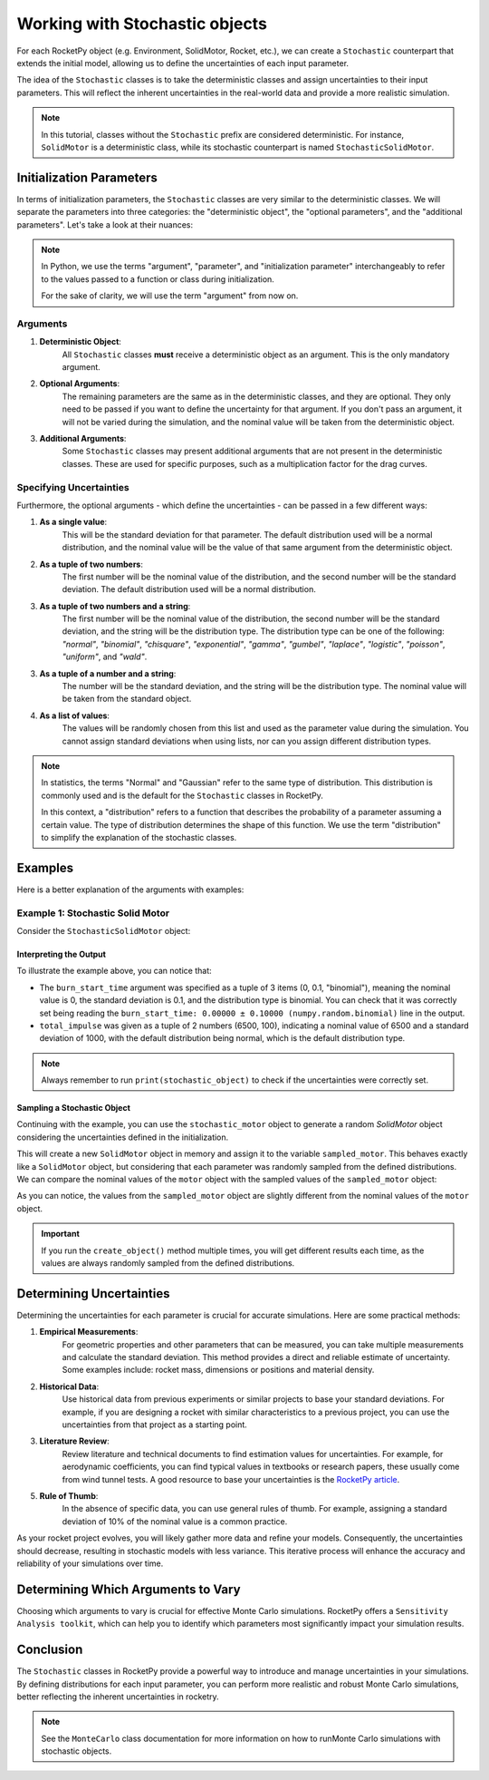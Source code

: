 .. _stochastic_usage:

Working with Stochastic objects
===============================

For each RocketPy object (e.g. Environment, SolidMotor, Rocket, etc.), we can
create a ``Stochastic`` counterpart that extends the initial model, allowing us
to define the uncertainties of each input parameter.

The idea of the ``Stochastic`` classes is to take the deterministic classes and
assign uncertainties to their input parameters. This will reflect the inherent
uncertainties in the real-world data and provide a more realistic simulation.

.. seealso::
    For ``Stochastic`` class API details, see :ref:`stochastic_reference`.

.. note::
    In this tutorial, classes without the ``Stochastic`` prefix are considered \
    deterministic. For instance, ``SolidMotor`` is a deterministic class, while \
    its stochastic counterpart is named ``StochasticSolidMotor``.

Initialization Parameters
-------------------------

In terms of initialization parameters, the ``Stochastic`` classes are very
similar to the deterministic classes.
We will separate the parameters into three categories: the "deterministic object",
the "optional parameters", and the "additional parameters".
Let's take a look at their nuances:

.. note::
    In Python, we use the terms "argument", "parameter", and "initialization parameter" 
    interchangeably to refer to the values passed to a function or class during initialization.

    For the sake of clarity, we will use the term "argument" from now on.

Arguments
^^^^^^^^^

1. **Deterministic Object**: \
    All ``Stochastic`` classes **must** receive a \
    deterministic object as an argument. This is the only mandatory argument.

2. **Optional Arguments**: \
    The remaining parameters are the same as in the \
    deterministic classes, and they are optional. They only need to be passed \
    if you want to define the uncertainty for that argument. If you don't pass an \
    argument, it will not be varied during the simulation, and the nominal value \
    will be taken from the deterministic object.

3. **Additional Arguments**: \
    Some ``Stochastic`` classes may present additional \
    arguments that are not present in the deterministic classes. These are used \
    for specific purposes, such as a multiplication factor for the drag curves.


Specifying Uncertainties
^^^^^^^^^^^^^^^^^^^^^^^^

Furthermore, the optional arguments - which define the uncertainties - can be
passed in a few different ways:

1. **As a single value**: \
    This will be the standard deviation for that parameter. \
    The default distribution used will be a normal distribution, and the nominal \
    value will be the value of that same argument from the deterministic object.

2. **As a tuple of two numbers**: \
    The first number will be the nominal value of \
    the distribution, and the second number will be the standard deviation. The \
    default distribution used will be a normal distribution.

3. **As a tuple of two numbers and a string**: \
    The first number will be the \
    nominal value of the distribution, the second number will be the standard \
    deviation, and the string will be the distribution type. The distribution \
    type can be one of the following: *"normal"*, *"binomial"*, *"chisquare"*, \
    *"exponential"*, *"gamma"*, *"gumbel"*, *"laplace"*, *"logistic"*, \
    *"poisson"*, *"uniform"*, and *"wald"*.

3. **As a tuple of a number and a string**: \
    The number will be the standard \
    deviation, and the string will be the distribution type. The nominal value \
    will be taken from the standard object.

4. **As a list of values**: \
    The values will be randomly chosen from this list and \
    used as the parameter value during the simulation. You cannot assign standard \
    deviations when using lists, nor can you assign different distribution types. 

.. note::
    In statistics, the terms "Normal" and "Gaussian" refer to the same type of \
    distribution. This distribution is commonly used and is the default for the \
    ``Stochastic`` classes in RocketPy.

    In this context, a "distribution" refers to a function that describes the \
    probability of a parameter assuming a certain value. The type of distribution \
    determines the shape of this function. We use the term "distribution" to \
    simplify the explanation of the stochastic classes.

Examples
--------

Here is a better explanation of the arguments with examples:

Example 1: Stochastic Solid Motor
^^^^^^^^^^^^^^^^^^^^^^^^^^^^^^^^^^

Consider the ``StochasticSolidMotor`` object:

.. jupyter-execute::

    from rocketpy import SolidMotor, StochasticSolidMotor

    motor = SolidMotor(
        thrust_source="../data/motors/Cesaroni_M1670.eng",
        dry_mass=1.815,
        dry_inertia=(0.125, 0.125, 0.002),
        nozzle_radius=33 / 1000,
        grain_number=5,
        grain_density=1815,
        grain_outer_radius=33 / 1000,
        grain_initial_inner_radius=15 / 1000,
        grain_initial_height=120 / 1000,
        grain_separation=5 / 1000,
        grains_center_of_mass_position=0.397,
        center_of_dry_mass_position=0.317,
        nozzle_position=0,
        burn_time=3.9,
        throat_radius=11 / 1000,
        coordinate_system_orientation="nozzle_to_combustion_chamber",
    )

    stochastic_motor = StochasticSolidMotor(
        solid_motor=motor,
        burn_start_time=(0, 0.1, "binomial"),
        grains_center_of_mass_position=0.001,
        grain_density=10,
        grain_separation=1 / 1000,
        grain_initial_height=1 / 1000,
        grain_initial_inner_radius=0.375 / 1000,
        grain_outer_radius=0.375 / 1000,
        total_impulse=(6500, 100),
        throat_radius=0.5 / 1000,
        nozzle_radius=0.5 / 1000,
        nozzle_position=0.001,
    )
    stochastic_motor

    print(stochastic_motor)

Interpreting the Output
"""""""""""""""""""""""

To illustrate the example above, you can notice that: 

- The ``burn_start_time`` argument was specified as a tuple of 3 items (0, 0.1, "binomial"), meaning the nominal value is 0, the standard deviation is 0.1, and the distribution type is binomial. You can check that it was correctly set being reading the ``burn_start_time: 0.00000 ± 0.10000 (numpy.random.binomial)`` line in the output. 
- ``total_impulse`` was given as a tuple of 2 numbers (6500, 100), indicating a nominal value of 6500 and a standard deviation of 1000, with the default distribution being normal, which is the default distribution type.

.. note::
    Always remember to run ``print(stochastic_object)`` to check if the uncertainties \
    were correctly set.

Sampling a Stochastic Object
""""""""""""""""""""""""""""

Continuing with the example, you can use the ``stochastic_motor`` object to generate 
a random `SolidMotor` object considering the uncertainties defined in the initialization.

.. jupyter-execute::

    sampled_motor = stochastic_motor.create_object()
    print(sampled_motor)

This will create a new ``SolidMotor`` object in memory and assign it to the
variable ``sampled_motor``. This behaves exactly like a ``SolidMotor`` object, but
considering that each parameter was randomly sampled from the defined distributions. 
We can compare the nominal values of the ``motor`` object with the sampled values
of the ``sampled_motor`` object:

.. jupyter-execute::

    print("Deterministic Motor with nominal values:\n")
    motor.prints.all()
    print("\n\nSampled Motor considering uncertainties:\n")
    sampled_motor.prints.all()

As you can notice, the values from the ``sampled_motor`` object are slightly different
from the nominal values of the ``motor`` object.

.. important::
    If you run the ``create_object()`` method multiple times, you will get different
    results each time, as the values are always randomly sampled from the defined
    distributions.


Determining Uncertainties
-------------------------

Determining the uncertainties for each parameter is crucial for accurate simulations.
Here are some practical methods:

1. **Empirical Measurements**: \
    For geometric properties and other parameters that \
    can be measured, you can take multiple measurements and calculate the standard \
    deviation. This method provides a direct and reliable estimate of uncertainty. \
    Some examples include: rocket mass, dimensions or positions and material density.

2. **Historical Data**: \
    Use historical data from previous experiments or similar \
    projects to base your standard deviations. For example, if you are designing a \
    rocket with similar characteristics to a previous project, you can use the \
    uncertainties from that project as a starting point.

3. **Literature Review**: \
    Review literature and technical documents to find \
    estimation values for uncertainties. For example, for aerodynamic coefficients, \
    you can find typical values in textbooks or research papers, these usually \
    come from wind tunnel tests. A good resource to base your uncertainties is the \
    `RocketPy article <https://doi.org/10.1061/(ASCE)AS.1943-5525.0001331>`_.  

5. **Rule of Thumb**: \
    In the absence of specific data, you can use general rules \
    of thumb. For example, assigning a standard deviation of 10% of the nominal \
    value is a common practice.

As your rocket project evolves, you will likely gather more data and refine your
models. Consequently, the uncertainties should decrease, resulting in stochastic
models with less variance. This iterative process will enhance the accuracy and
reliability of your simulations over time.

Determining Which Arguments to Vary
-----------------------------------

Choosing which arguments to vary is crucial for effective Monte Carlo simulations.
RocketPy offers a ``Sensitivity Analysis toolkit``, which can help you to identify
which parameters most significantly impact your simulation results.


Conclusion
----------

The ``Stochastic`` classes in RocketPy provide a powerful way to introduce and
manage uncertainties in your simulations. By defining distributions for each
input parameter, you can perform more realistic and robust Monte Carlo simulations,
better reflecting the inherent uncertainties in rocketry. 

.. note:: 
    See the ``MonteCarlo`` class documentation for more information on how to run\
    Monte Carlo simulations with stochastic objects.
